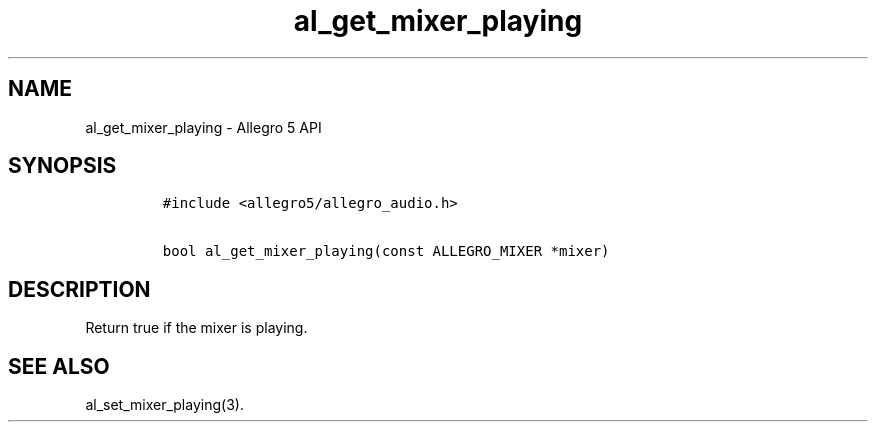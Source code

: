 .\" Automatically generated by Pandoc 3.1.3
.\"
.\" Define V font for inline verbatim, using C font in formats
.\" that render this, and otherwise B font.
.ie "\f[CB]x\f[]"x" \{\
. ftr V B
. ftr VI BI
. ftr VB B
. ftr VBI BI
.\}
.el \{\
. ftr V CR
. ftr VI CI
. ftr VB CB
. ftr VBI CBI
.\}
.TH "al_get_mixer_playing" "3" "" "Allegro reference manual" ""
.hy
.SH NAME
.PP
al_get_mixer_playing - Allegro 5 API
.SH SYNOPSIS
.IP
.nf
\f[C]
#include <allegro5/allegro_audio.h>

bool al_get_mixer_playing(const ALLEGRO_MIXER *mixer)
\f[R]
.fi
.SH DESCRIPTION
.PP
Return true if the mixer is playing.
.SH SEE ALSO
.PP
al_set_mixer_playing(3).
